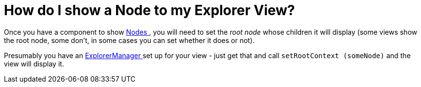 // 
//     Licensed to the Apache Software Foundation (ASF) under one
//     or more contributor license agreements.  See the NOTICE file
//     distributed with this work for additional information
//     regarding copyright ownership.  The ASF licenses this file
//     to you under the Apache License, Version 2.0 (the
//     "License"); you may not use this file except in compliance
//     with the License.  You may obtain a copy of the License at
// 
//       http://www.apache.org/licenses/LICENSE-2.0
// 
//     Unless required by applicable law or agreed to in writing,
//     software distributed under the License is distributed on an
//     "AS IS" BASIS, WITHOUT WARRANTIES OR CONDITIONS OF ANY
//     KIND, either express or implied.  See the License for the
//     specific language governing permissions and limitations
//     under the License.
//

= How do I show a Node to my Explorer View?
:page-layout: wikidev
:page-tags: wiki, devfaq, needsreview
:jbake-status: published
:keywords: Apache NetBeans wiki DevFaqExplorerConnectNode
:description: Apache NetBeans wiki DevFaqExplorerConnectNode
:toc: left
:toc-title:
:page-syntax: true
:page-wikidevsection: _nodes_and_explorer
:page-position: 5

Once you have a component to show xref:./DevFaqWhatIsANode.adoc[Nodes ], you will need to set the _root node_ whose children it will display (some views show the root node, some don't, in some cases you can set whether it does or not).

Presumably you have an xref:./DevFaqExplorerManager.adoc[ExplorerManager ] set up for your view - just get that and call `setRootContext (someNode)` and the view will display it.
